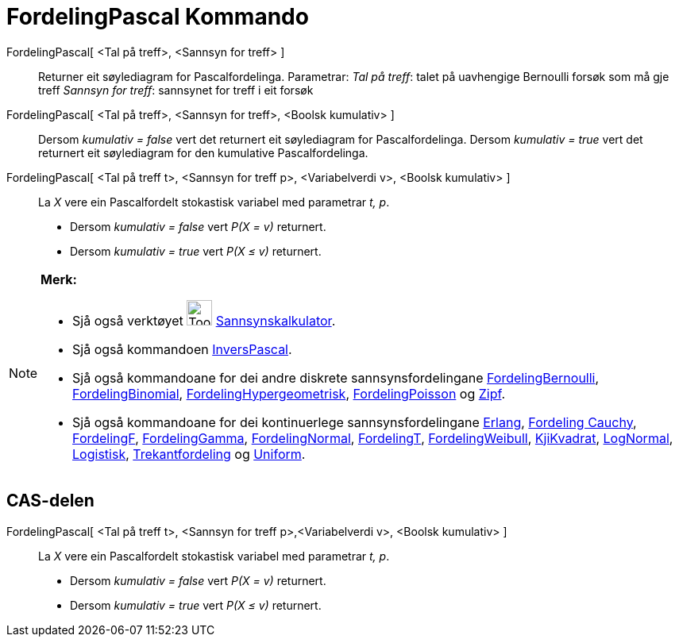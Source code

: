 = FordelingPascal Kommando
:page-en: commands/Pascal
ifdef::env-github[:imagesdir: /nn/modules/ROOT/assets/images]

FordelingPascal[ <Tal på treff>, <Sannsyn for treff> ]::
  Returner eit søylediagram for Pascalfordelinga.
  Parametrar:
  _Tal på treff_: talet på uavhengige Bernoulli forsøk som må gje treff
  _Sannsyn for treff_: sannsynet for treff i eit forsøk

FordelingPascal[ <Tal på treff>, <Sannsyn for treff>, <Boolsk kumulativ> ]::
  Dersom _kumulativ = false_ vert det returnert eit søylediagram for Pascalfordelinga.
  Dersom _kumulativ = true_ vert det returnert eit søylediagram for den kumulative Pascalfordelinga.
FordelingPascal[ <Tal på treff t>, <Sannsyn for treff p>, <Variabelverdi v>, <Boolsk kumulativ> ]::
  La _X_ vere ein Pascalfordelt stokastisk variabel med parametrar _t, p_.
  * Dersom _kumulativ = false_ vert _P(X = v)_ returnert.
  * Dersom _kumulativ = true_ vert _P(X ≤ v)_ returnert.

[NOTE]
====

*Merk:*

* Sjå også verktøyet image:Tool_Probability_Calculator.gif[Tool Probability Calculator.gif,width=32,height=32]
xref:/tools/Sannsynskalkulator.adoc[Sannsynskalkulator].
* Sjå også kommandoen xref:/commands/InversPascal.adoc[InversPascal].
* Sjå også kommandoane for dei andre diskrete sannsynsfordelingane
xref:/commands/FordelingBernoulli.adoc[FordelingBernoulli], xref:/commands/FordelingBinomial.adoc[FordelingBinomial],
xref:/commands/FordelingHypergeometrisk.adoc[FordelingHypergeometrisk],
xref:/commands/FordelingPoisson.adoc[FordelingPoisson] og xref:/commands/Zipf.adoc[Zipf].
* Sjå også kommandoane for dei kontinuerlege sannsynsfordelingane xref:/commands/Erlang.adoc[Erlang],
xref:/commands/FordelingCauchy.adoc[Fordeling Cauchy], xref:/commands/FordelingF.adoc[FordelingF],
xref:/commands/FordelingGamma.adoc[FordelingGamma], xref:/commands/FordelingNormal.adoc[FordelingNormal],
xref:/commands/FordelingT.adoc[FordelingT], xref:/commands/FordelingWeibull.adoc[FordelingWeibull],
xref:/commands/KjiKvadrat.adoc[KjiKvadrat], xref:/commands/LogNormal.adoc[LogNormal],
xref:/commands/Logistisk.adoc[Logistisk], xref:/commands/Trekantfordeling.adoc[Trekantfordeling] og
xref:/commands/Uniform.adoc[Uniform].

====

== CAS-delen

FordelingPascal[ <Tal på treff t>, <Sannsyn for treff p>,<Variabelverdi v>, <Boolsk kumulativ> ]::
  La _X_ vere ein Pascalfordelt stokastisk variabel med parametrar _t, p_.
  * Dersom _kumulativ = false_ vert _P(X = v)_ returnert.
  * Dersom _kumulativ = true_ vert _P(X ≤ v)_ returnert.
